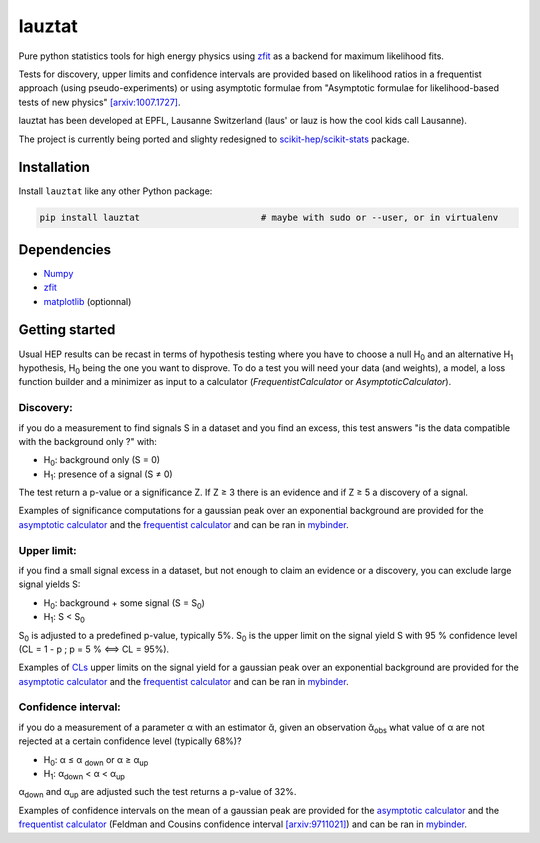 lauztat
^^^^^^^

.. image:: https://travis-ci.org/marinang/lauztat.svg?branch=master
    :target: https://travis-ci.org/marinang/lauztat

.. image:: https://dev.azure.com/matthieumarinangeli/matthieumarinangeli/_apis/build/status/marinang.lauztat?branchName=master
    :alt: Build Status
    :target: https://dev.azure.com/matthieumarinangeli/matthieumarinangeli/_build?definitionId=1

.. image:: https://img.shields.io/azure-devops/tests/matthieumarinangeli/matthieumarinangeli/1.svg?compact_message
    :alt: Test Status
    :target: https://dev.azure.com/matthieumarinangeli/matthieumarinangeli/_build?definitionId=1

.. image:: https://img.shields.io/coveralls/github/marinang/lauztat.svg
    :alt: Coveralls github
    :target: https://coveralls.io/github/marinang/lauztat?branch=master

.. image:: https://api.codacy.com/project/badge/Grade/f78242fbdbd34ef8a21a9f9055b6c898
    :alt: Codacy Badge
    :target: https://app.codacy.com/app/marinang/lauztat?utm_source=github.com&utm_medium=referral&utm_content=marinang/lauztat&utm_campaign=Badge_Grade_Dashboard

.. image:: https://mybinder.org/badge_logo.svg
    :target: https://mybinder.org/v2/gh/marinang/lauztat/master?filepath=examples%2Fnotebooks%2F

.. image:: https://img.shields.io/pypi/v/lauztat.svg
    :alt: PyPI
    :target: https://pypi.org/project/lauztat/

.. image:: https://img.shields.io/pypi/pyversions/lauztat.svg
    :alt: PyPI - Python Version
    :target: https://pypi.org/project/lauztat/

.. image:: https://zenodo.org/badge/DOI/10.5281/zenodo.2593789.svg
    :target: https://doi.org/10.5281/zenodo.2593789



Pure python statistics tools for high energy physics using `zfit <https://github.com/zfit/zfit>`__ as
a backend for maximum likelihood fits.

Tests for discovery, upper limits and confidence intervals are provided based on likelihood ratios
in a frequentist approach (using pseudo-experiments) or using asymptotic formulae from
"Asymptotic formulae for likelihood-based tests of new physics" `[arxiv:1007.1727] <https://arxiv.org/abs/1007.1727>`__.

lauztat has been developed at EPFL, Lausanne Switzerland (laus' or lauz is how the cool kids call Lausanne).

The project is currently being ported and slighty redesigned to `scikit-hep/scikit-stats <https://github.com/scikit-hep/scikit-stats>`__ package.

Installation
------------

Install ``lauztat`` like any other Python package:

.. code-block:: bash

    pip install lauztat                       # maybe with sudo or --user, or in virtualenv

Dependencies
------------

- `Numpy <https://scipy.org/install.html>`__
- `zfit <https://github.com/zfit/zfit>`__
- `matplotlib <https://matplotlib.org/users/installing.html>`__ (optionnal)

Getting started
---------------

Usual HEP results can be recast in terms of hypothesis testing where you have to
choose a null H\ :sub:`0` and an alternative H\ :sub:`1` hypothesis, H\ :sub:`0`
being the one you want to disprove.
To do a test you will need your data (and weights), a model, a loss function builder
and a minimizer as input to a calculator (*FrequentistCalculator* or *AsymptoticCalculator*).

Discovery:
==========

if you do a measurement to find signals S in a dataset and you find an excess, this
test answers "is the data compatible with the background only ?" with:

- H\ :sub:`0`: background only (S = 0)
- H\ :sub:`1`: presence of a signal (S ≠ 0)

The test return a p-value or a significance Z. If Z ≥ 3 there is an evidence
and if Z ≥ 5 a discovery of a signal.

Examples of significance computations for a gaussian peak over an exponential background are
provided for the `asymptotic calculator <https://github.com/marinang/lauztat/blob/master/examples/notebooks/discovery_zfit_asy.ipynb>`__
and the `frequentist calculator <https://github.com/marinang/lauztat/blob/master/examples/notebooks/discovery_zfit_freq.ipynb>`__
and can be ran in `mybinder <https://mybinder.org/v2/gh/marinang/lauztat/master?filepath=examples%2Fnotebooks%2F>`__.

Upper limit:
============

if you find a small signal excess in a dataset, but not enough to claim
an evidence or a discovery, you can exclude large signal yields S:

- H\ :sub:`0`: background + some signal (S = S\ :sub:`0`)
- H\ :sub:`1`: S < S\ :sub:`0`

S\ :sub:`0` is adjusted to a predefined p-value, typically 5%. S\ :sub:`0` is the upper
limit on the signal yield S with 95 % confidence level
(CL = 1 - p ; p = 5 % ⟺ CL = 95%).

Examples of `CLs <https://iopscience.iop.org/article/10.1088/0954-3899/28/10/313/meta>`__ upper limits on the signal yield
for a gaussian peak over an exponential background are
provided for the `asymptotic calculator <https://github.com/marinang/lauztat/blob/master/examples/notebooks/upper_limit_zfit_asy.ipynb>`__
and the `frequentist calculator <https://github.com/marinang/lauztat/blob/master/examples/notebooks/upper_limit_zfit_freq.ipynb>`__
and can be ran in `mybinder <https://mybinder.org/v2/gh/marinang/lauztat/master?filepath=examples%2Fnotebooks%2F>`__.

Confidence interval:
====================

if you do a measurement of a parameter α with an estimator ᾰ, given an observation
ᾰ\ :sub:`obs` what value of α are not rejected at a certain confidence level (typically 68%)?

- H\ :sub:`0`: α ≤ α \ :sub:`down` or α ≥ α\ :sub:`up`
- H\ :sub:`1`: α\ :sub:`down` < α < α\ :sub:`up`

α\ :sub:`down` and α\ :sub:`up` are adjusted such the test returns a p-value of 32%.

Examples of confidence intervals on the mean of a gaussian peak are
provided for the `asymptotic calculator <https://github.com/marinang/lauztat/blob/master/examples/notebooks/confidence_interval_zfit_asy.ipynb>`__
and the `frequentist calculator <https://github.com/marinang/lauztat/blob/master/examples/notebooks/confidence_interval_zfit_freq.ipynb>`__
(Feldman and Cousins confidence interval `[arxiv:9711021] <https://arxiv.org/abs/physics/9711021>`__)
and can be ran in `mybinder <https://mybinder.org/v2/gh/marinang/lauztat/master?filepath=examples%2Fnotebooks%2F>`__.
